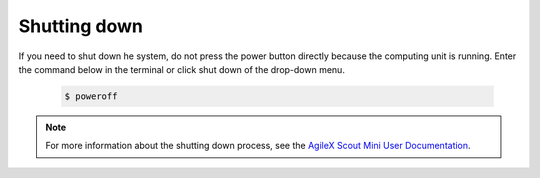 
.. _AgileX Scout Mini User Documentation: https://agilexrobotics.gitbook.io/scout-mini-lite-and-pro/3-development-guide#id-3.2-start-up-and-shut-down


=============
Shutting down
=============

If you need to shut down he system, do not press the power button directly because the computing unit is running.
Enter the command below in the terminal or click shut down of the drop-down menu.

    .. code-block::

        $ poweroff


.. note:: For more information about the shutting down process, see the `AgileX Scout Mini User Documentation`_.


